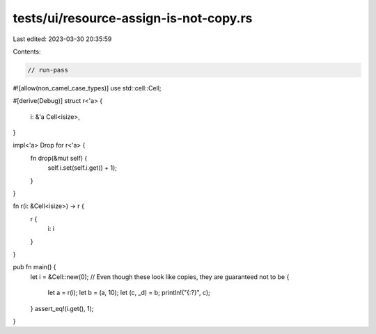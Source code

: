tests/ui/resource-assign-is-not-copy.rs
=======================================

Last edited: 2023-03-30 20:35:59

Contents:

.. code-block:: rs

    // run-pass

#![allow(non_camel_case_types)]
use std::cell::Cell;

#[derive(Debug)]
struct r<'a> {
    i: &'a Cell<isize>,
}

impl<'a> Drop for r<'a> {
    fn drop(&mut self) {
        self.i.set(self.i.get() + 1);
    }
}

fn r(i: &Cell<isize>) -> r {
    r {
        i: i
    }
}

pub fn main() {
    let i = &Cell::new(0);
    // Even though these look like copies, they are guaranteed not to be
    {
        let a = r(i);
        let b = (a, 10);
        let (c, _d) = b;
        println!("{:?}", c);
    }
    assert_eq!(i.get(), 1);
}


